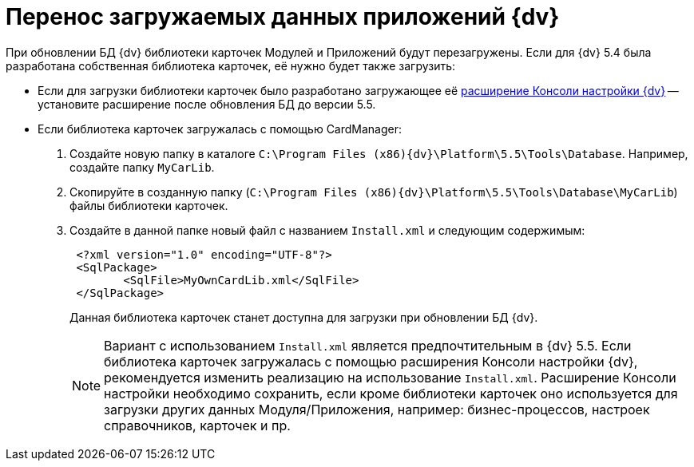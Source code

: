 = Перенос загружаемых данных приложений {dv}

При обновлении БД {dv} библиотеки карточек Модулей и Приложений будут перезагружены. Если для {dv} 5.4 была разработана собственная библиотека карточек, её нужно будет также загрузить:

* Если для загрузки библиотеки карточек было разработано загружающее её https://www.{dv}.com/docs/DeveloperManual/index.html#DV5_NetstatSolutionSample/Concepts/CreateSnapIn.html[расширение Консоли настройки {dv}] -- установите расширение после обновления БД до версии 5.5.

* Если библиотека карточек загружалась с помощью CardManager:
+
. Создайте новую папку в каталоге `C:\Program Files (x86)\{dv}\Platform\5.5\Tools\Database`. Например, создайте папку `MyCarLib`.
+
. Скопируйте в созданную папку (`C:\Program Files (x86)\{dv}\Platform\5.5\Tools\Database\MyCarLib`) файлы библиотеки карточек.
+
. Создайте в данной папке новый файл с названием `Install.xml` и следующим содержимым:
+
[source,xml,subs=normal]
----
 &lt;?xml version=&quot;1.0&quot; encoding=&quot;UTF-8&quot;?&gt;
 &lt;SqlPackage&gt;
 	&lt;SqlFile&gt;MyOwnCardLib.xml&lt;/SqlFile&gt;
 &lt;/SqlPackage&gt;
----
+
Данная библиотека карточек станет доступна для загрузки при обновлении БД {dv}.
+
[NOTE]
====
Вариант с использованием `Install.xml` является предпочтительным в {dv} 5.5. Если библиотека карточек загружалась с помощью расширения Консоли настройки {dv}, рекомендуется изменить реализацию на использование `Install.xml`. Расширение Консоли настройки необходимо сохранить, если кроме библиотеки карточек оно используется для загрузки других данных Модуля/Приложения, например: бизнес-процессов, настроек справочников, карточек и пр.
====
